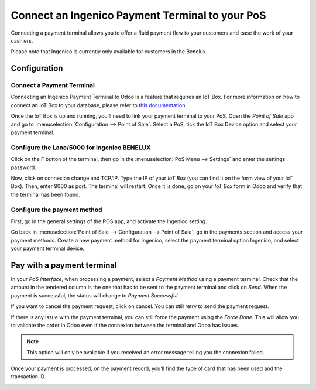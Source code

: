 ================================================
Connect an Ingenico Payment Terminal to your PoS
================================================

Connecting a payment terminal allows you to offer a fluid payment flow
to your customers and ease the work of your cashiers.

Please note that Ingenico is currently only available for customers in the
Benelux.

Configuration
=============

Connect a Payment Terminal
--------------------------

Connecting an Ingenico Payment Terminal to Odoo is a feature that
requires an IoT Box. For more information on how to connect an IoT Box
to your database, please refer to `this
documentation <https://www.odoo.com/documentation/user/12.0/iot.html>`__.

Once the IoT Box is up and running, you’ll need to link your payment
terminal to your PoS. Open the *Point of Sale* app and go to
:menuselection:`Configuration --> Point of Sale`. Select a PoS, tick the IoT
Box Device option and select your payment terminal.

.. image:: media/payment_terminal_01.png
   :align: center

Configure the Lane/5000 for Ingenico BENELUX
--------------------------------------------

Click on the F button of the terminal, then go in the
:menuselection:`PoS Menu --> Settings` and enter the settings password.

Now, click on connexion change and TCP/IP. Type the IP of your *IoT
Box* (you can find it on the form view of your IoT Box). Then, enter
9000 as port. The terminal will restart. Once it is done, go on your
*IoT Box* form in Odoo and verify that the terminal has been found.

.. image:: media/payment_terminal_02.png
   :align: center

Configure the payment method
----------------------------

First, go in the general settings of the POS app, and activate the
Ingenico setting.

.. image:: media/payment_terminal_03.png
   :align: center

Go back in :menuselection:`Point of Sale --> Configuration --> Point of Sale`,
go in the payments section and access your payment methods. Create a new
payment method for Ingenico, select the payment terminal option Ingenico, and
select your payment terminal device.

.. image:: media/payment_terminal_04.png
   :align: center

Pay with a payment terminal
===========================

In your *PoS interface*, when processing a payment, select a *Payment
Method* using a payment terminal. Check that the amount in the tendered
column is the one that has to be sent to the payment terminal and click
on *Send*. When the payment is successful, the status will change to
*Payment Successful*.

.. image:: media/payment_terminal_05.png
   :align: center

If you want to cancel the payment request, click on cancel. You can
still retry to send the payment request.

If there is any issue with the payment terminal, you can still force the
payment using the *Force Done*. This will allow you to validate the
order in Odoo even if the connexion between the terminal and Odoo has
issues.

.. note::
   This option will only be available if you received an error message
   telling you the connexion failed.

Once your payment is processed, on the payment record, you’ll find the
type of card that has been used and the transaction ID.

.. image:: media/payment_terminal_06.png
   :align: center

